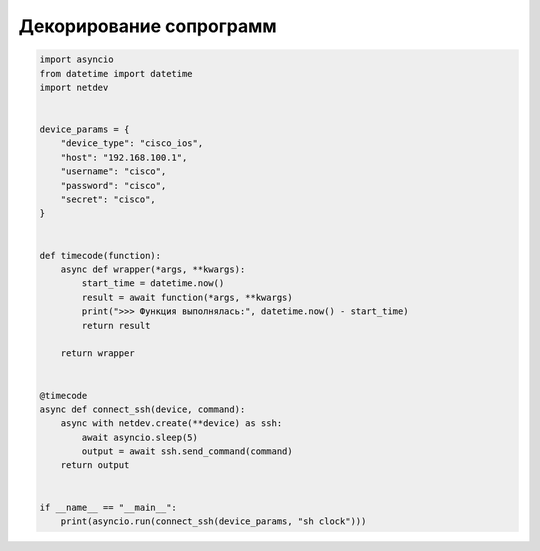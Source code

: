 Декорирование сопрограмм
========================

.. code:: python

    import asyncio
    from datetime import datetime
    import netdev


    device_params = {
        "device_type": "cisco_ios",
        "host": "192.168.100.1",
        "username": "cisco",
        "password": "cisco",
        "secret": "cisco",
    }


    def timecode(function):
        async def wrapper(*args, **kwargs):
            start_time = datetime.now()
            result = await function(*args, **kwargs)
            print(">>> Функция выполнялась:", datetime.now() - start_time)
            return result

        return wrapper


    @timecode
    async def connect_ssh(device, command):
        async with netdev.create(**device) as ssh:
            await asyncio.sleep(5)
            output = await ssh.send_command(command)
        return output


    if __name__ == "__main__":
        print(asyncio.run(connect_ssh(device_params, "sh clock")))
